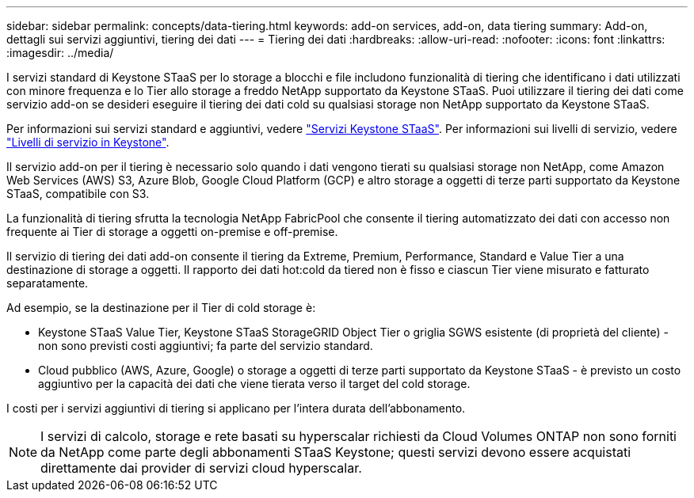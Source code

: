 ---
sidebar: sidebar 
permalink: concepts/data-tiering.html 
keywords: add-on services, add-on, data tiering 
summary: Add-on, dettagli sui servizi aggiuntivi, tiering dei dati 
---
= Tiering dei dati
:hardbreaks:
:allow-uri-read: 
:nofooter: 
:icons: font
:linkattrs: 
:imagesdir: ../media/


[role="lead"]
I servizi standard di Keystone STaaS per lo storage a blocchi e file includono funzionalità di tiering che identificano i dati utilizzati con minore frequenza e lo Tier allo storage a freddo NetApp supportato da Keystone STaaS. Puoi utilizzare il tiering dei dati come servizio add-on se desideri eseguire il tiering dei dati cold su qualsiasi storage non NetApp supportato da Keystone STaaS.

Per informazioni sui servizi standard e aggiuntivi, vedere link:../concepts/supported-storage-services.html["Servizi Keystone STaaS"]. Per informazioni sui livelli di servizio, vedere link:../concepts/service-levels.html["Livelli di servizio in Keystone"].

Il servizio add-on per il tiering è necessario solo quando i dati vengono tierati su qualsiasi storage non NetApp, come Amazon Web Services (AWS) S3, Azure Blob, Google Cloud Platform (GCP) e altro storage a oggetti di terze parti supportato da Keystone STaaS, compatibile con S3.

La funzionalità di tiering sfrutta la tecnologia NetApp FabricPool che consente il tiering automatizzato dei dati con accesso non frequente ai Tier di storage a oggetti on-premise e off-premise.

Il servizio di tiering dei dati add-on consente il tiering da Extreme, Premium, Performance, Standard e Value Tier a una destinazione di storage a oggetti. Il rapporto dei dati hot:cold da tiered non è fisso e ciascun Tier viene misurato e fatturato separatamente.

Ad esempio, se la destinazione per il Tier di cold storage è:

* Keystone STaaS Value Tier, Keystone STaaS StorageGRID Object Tier o griglia SGWS esistente (di proprietà del cliente) - non sono previsti costi aggiuntivi; fa parte del servizio standard.
* Cloud pubblico (AWS, Azure, Google) o storage a oggetti di terze parti supportato da Keystone STaaS - è previsto un costo aggiuntivo per la capacità dei dati che viene tierata verso il target del cold storage.


I costi per i servizi aggiuntivi di tiering si applicano per l'intera durata dell'abbonamento.


NOTE: I servizi di calcolo, storage e rete basati su hyperscalar richiesti da Cloud Volumes ONTAP non sono forniti da NetApp come parte degli abbonamenti STaaS Keystone; questi servizi devono essere acquistati direttamente dai provider di servizi cloud hyperscalar.
